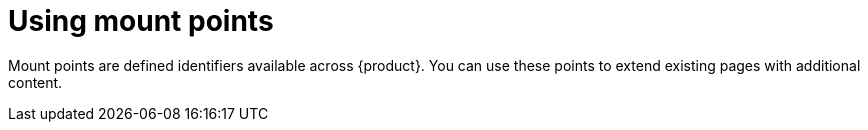 :_mod-docs-content-type: PROCEDURE

[id="proc-using-mount-points.adoc_{context}"]
= Using mount points

Mount points are defined identifiers available across {product}. You can use these points to extend existing pages with additional content.
